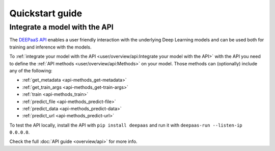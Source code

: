 Quickstart guide
----------------

.. todo:: Provide information on (at least):

   1. How to download and test a model (i.e. get docker, go to the marketplace, get the model, run it).

   2. Use cookiecutter to develop a model

   3. Integrate an existing model with DEEPaaS

   4. Create a container from a model


Integrate a model with the API
^^^^^^^^^^^^^^^^^^^^^^^^^^^^^^

The `DEEPaaS API <https://github.com/indigo-dc/DEEPaaS>`_ enables a user friendly interaction with the underlying Deep
Learning models and can be used both for training and inference with the models.

.. image:: ../_static/deepaas.png


To :ref:`integrate your model with the API <user/overview/api:Integrate your model with the API>` with the API you need
to define the :ref:`API methods <user/overview/api:Methods>` on your model.
Those methods can (optionally) include any of the following:

* :ref:`get_metadata <api-methods_get-metadata>`
* :ref:`get_train_args <api-methods_get-train-args>`
* :ref:`train <api-methods_train>`
* :ref:`predict_file <api-methods_predict-file>`
* :ref:`predict_data <api-methods_predict-data>`
* :ref:`predict_url <api-methods_predict-url>`

To test the API locally, install the API with ``pip install deepaas`` and run it with ``deepaas-run --listen-ip 0.0.0.0``.

Check the full :doc:`API guide <overview/api>` for more info.